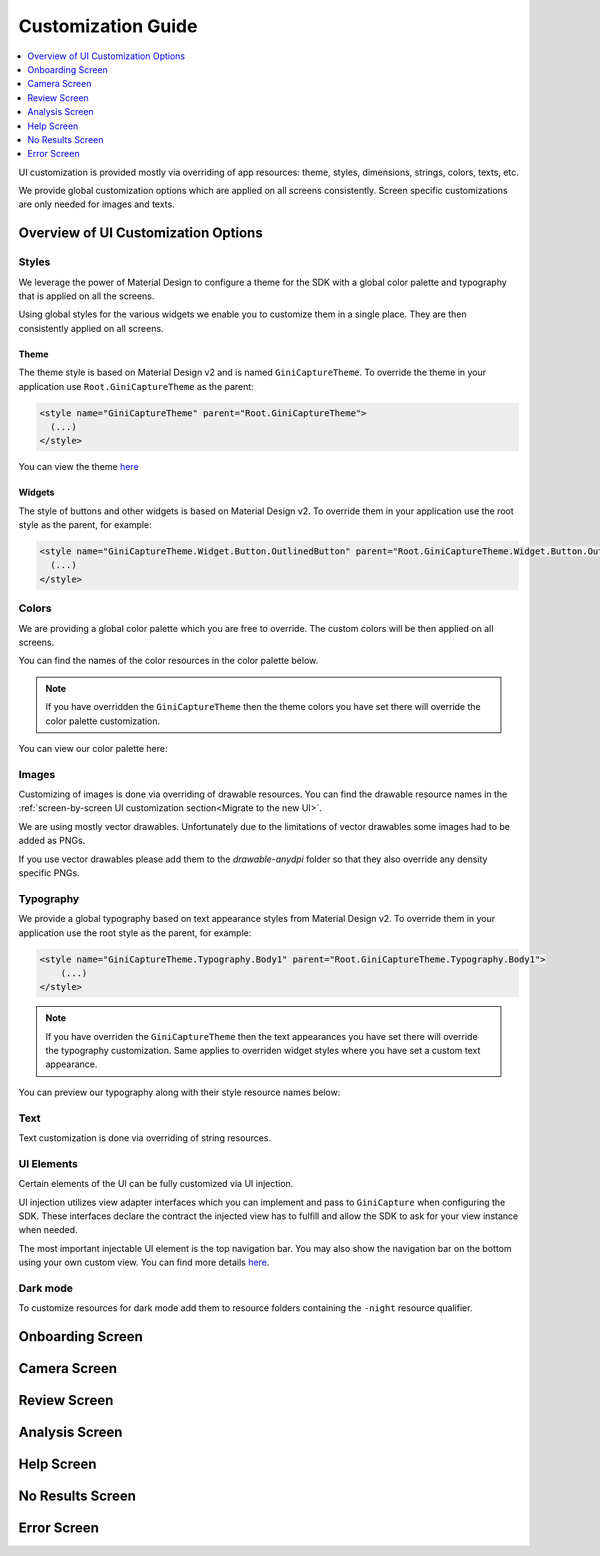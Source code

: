 Customization Guide
====

..
  Headers:
  h1 =====
  h2 -----
  h3 ~~~~~
  h4 +++++
  h5 ^^^^^

.. contents::
   :depth: 1
   :local:

UI customization is provided mostly via overriding of app resources: theme, styles, dimensions, strings,
colors, texts, etc.

We provide global customization options which are applied on all screens consistently. Screen specific customizations
are only needed for images and texts.

Overview of UI Customization Options
------------------------------------

Styles
~~~~~

We leverage the power of Material Design to configure a theme for the SDK with a global color palette and typography
that is applied on all the screens. 

Using global styles for the various widgets we enable you to customize them in a single place. They are then
consistently applied on all screens.

Theme
+++++

The theme style is based on Material Design v2 and is named ``GiniCaptureTheme``. To override the theme in your
application use ``Root.GiniCaptureTheme`` as the parent:

.. code-block:: xml

    <style name="GiniCaptureTheme" parent="Root.GiniCaptureTheme">
      (...)
    </style>

You can view the theme `here <https://github.com/gini/gini-mobile-android/blob/main/capture-sdk/sdk/src/main/res/values/styles.xml>`_

Widgets
+++++++

The style of buttons and other widgets is based on Material Design v2. To override them in your application use the
root style as the parent, for example:

.. code-block:: xml

    <style name="GiniCaptureTheme.Widget.Button.OutlinedButton" parent="Root.GiniCaptureTheme.Widget.Button.OutlinedButton">
      (...)
    </style>

Colors
~~~~~~

We are providing a global color palette which you are free to override. The custom colors will be then applied on all screens.

You can find the names of the color resources in the color palette below.

.. note::

    If you have overridden the ``GiniCaptureTheme`` then the theme colors you have set there will override the color
    palette customization.

You can view our color palette here:

.. raw:: html

    <iframe style="border: 1px solid rgba(0, 0, 0, 0.1);" width="600" height="450"
    src="https://www.figma.com/embed?embed_host=share&url=https%3A%2F%2Fwww.figma.com%2Ffile%2FMcDZrQPr6IgkzCQtN3lqAe%2FAndroid-Gini-Capture-SDK-3.0.0-UI-Customisation%3Fnode-id%3D40%253A491%26t%3DNoWz8V7m9GX9SNwS-1"
    allowfullscreen></iframe>

Images
~~~~~~

Customizing of images is done via overriding of drawable resources. You can find the drawable
resource names in the :ref:`screen-by-screen UI customization section<Migrate to the new UI>`.

We are using mostly vector drawables. Unfortunately due to the limitations of vector drawables some images had to be
added as PNGs.

If you use vector drawables please add them to the `drawable-anydpi` folder so that they also override any density
specific PNGs.

Typography
~~~~~~~~~~

We provide a global typography based on text appearance styles from Material Design v2. To override them in your
application use the root style as the parent, for example:

.. code-block:: xml

    <style name="GiniCaptureTheme.Typography.Body1" parent="Root.GiniCaptureTheme.Typography.Body1">
        (...)
    </style>

.. note::

  If you have overriden the ``GiniCaptureTheme`` then the text appearances you have set there will override the
  typography customization. Same applies to overriden widget styles where you have set a custom text appearance.

You can preview our typography along with their style resource names below:

.. raw:: html

    <iframe style="border: 1px solid rgba(0, 0, 0, 0.1);" width="600" height="450"
    src="https://www.figma.com/embed?embed_host=share&url=https%3A%2F%2Fwww.figma.com%2Ffile%2FMcDZrQPr6IgkzCQtN3lqAe%2FAndroid-Gini-Capture-SDK-3.0.0-UI-Customisation%3Fnode-id%3D40%253A492%26t%3DNoWz8V7m9GX9SNwS-1"
    allowfullscreen></iframe>

Text
~~~~

Text customization is done via overriding of string resources.

UI Elements
~~~~~~~~~~~

Certain elements of the UI can be fully customized via UI injection.

UI injection utilizes view adapter interfaces which you can implement and pass to ``GiniCapture`` when configuring the
SDK. These interfaces declare the contract the injected view has to fulfill and allow the SDK to ask for your view
instance when needed.

The most important injectable UI element is the top navigation bar. You may also show the navigation bar on the bottom
using your own custom view. You can find more details `here <features.html#custom-ui-elements>`_.

Dark mode
~~~~~~~~~

To customize resources for dark mode add them to resource folders containing the ``-night`` resource qualifier.

Onboarding Screen
----

.. raw:: html

    <iframe style="border: 1px solid rgba(0, 0, 0, 0.1);" width="600" height="450"
    src="https://www.figma.com/embed?embed_host=share&url=https%3A%2F%2Fwww.figma.com%2Ffile%2FMcDZrQPr6IgkzCQtN3lqAe%2FAndroid-Gini-Capture-SDK-3.0.0-UI-Customisation%3Fnode-id%3D40%253A584%26t%3DNoWz8V7m9GX9SNwS-1"
    allowfullscreen></iframe>

Camera Screen
----
.. raw:: html

    <iframe style="border: 1px solid rgba(0, 0, 0, 0.1);" width="600" height="450"
    src="https://www.figma.com/embed?embed_host=share&url=https%3A%2F%2Fwww.figma.com%2Ffile%2FMcDZrQPr6IgkzCQtN3lqAe%2FAndroid-Gini-Capture-SDK-3.0.0-UI-Customisation%3Fnode-id%3D92%253A3712%26t%3Dc3jMrBwHYOfKgDHC-1"
    allowfullscreen></iframe>

Review Screen
----

.. raw:: html

    <iframe style="border: 1px solid rgba(0, 0, 0, 0.1);" width="600" height="450"
    src="https://www.figma.com/embed?embed_host=share&url=https%3A%2F%2Fwww.figma.com%2Ffile%2FMcDZrQPr6IgkzCQtN3lqAe%2FAndroid-Gini-Capture-SDK-3.0.0-UI-Customisation%3Fnode-id%3D143%253A4156%26t%3DbxRb1PoNfoS2K8LX-1"
    allowfullscreen></iframe>

Analysis Screen
----

.. raw:: html

    <iframe style="border: 1px solid rgba(0, 0, 0, 0.1);" width="600" height="450"
    src="https://www.figma.com/embed?embed_host=share&url=https%3A%2F%2Fwww.figma.com%2Ffile%2FMcDZrQPr6IgkzCQtN3lqAe%2FAndroid-Gini-Capture-SDK-3.0.0-UI-Customisation%3Fnode-id%3D7%253A18496%26t%3DRrYhEBagMqQ9uksD-1"
    allowfullscreen></iframe>

Help Screen
----

.. raw:: html

    <iframe style="border: 1px solid rgba(0, 0, 0, 0.1);" width="600" height="450"
    src="https://www.figma.com/embed?embed_host=share&url=https%3A%2F%2Fwww.figma.com%2Ffile%2FMcDZrQPr6IgkzCQtN3lqAe%2FAndroid-Gini-Capture-SDK-3.0.0-UI-Customisation%3Fnode-id%3D9%253A4645%26t%3DHtNbZnDsRjA5FeBu-1"
    allowfullscreen></iframe>

No Results Screen
----

.. raw:: html

    <iframe style="border: 1px solid rgba(0, 0, 0, 0.1);" width="600" height="450"
    src="https://www.figma.com/embed?embed_host=share&url=https%3A%2F%2Fwww.figma.com%2Ffile%2FMcDZrQPr6IgkzCQtN3lqAe%2FAndroid-Gini-Capture-SDK-3.0.0-UI-Customisation%3Fnode-id%3D10%253A2540%26t%3DRrYhEBagMqQ9uksD-1"
    allowfullscreen></iframe>

Error Screen
----

.. raw:: html

    <iframe style="border: 1px solid rgba(0, 0, 0, 0.1);" width="600" height="450"
    src="https://www.figma.com/embed?embed_host=share&url=https%3A%2F%2Fwww.figma.com%2Ffile%2FMcDZrQPr6IgkzCQtN3lqAe%2FAndroid-Gini-Capture-SDK-3.0.0-UI-Customisation%3Fnode-id%3D9%253A5075%26t%3DQkcPe6W16KvhSI1a-1"
    allowfullscreen></iframe>
